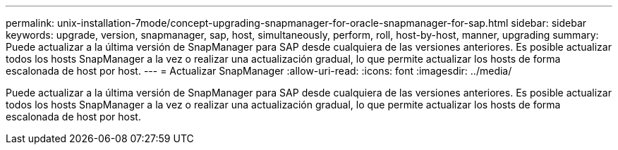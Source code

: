 ---
permalink: unix-installation-7mode/concept-upgrading-snapmanager-for-oracle-snapmanager-for-sap.html 
sidebar: sidebar 
keywords: upgrade, version, snapmanager, sap, host, simultaneously, perform, roll, host-by-host, manner, upgrading 
summary: Puede actualizar a la última versión de SnapManager para SAP desde cualquiera de las versiones anteriores. Es posible actualizar todos los hosts SnapManager a la vez o realizar una actualización gradual, lo que permite actualizar los hosts de forma escalonada de host por host. 
---
= Actualizar SnapManager
:allow-uri-read: 
:icons: font
:imagesdir: ../media/


[role="lead"]
Puede actualizar a la última versión de SnapManager para SAP desde cualquiera de las versiones anteriores. Es posible actualizar todos los hosts SnapManager a la vez o realizar una actualización gradual, lo que permite actualizar los hosts de forma escalonada de host por host.
